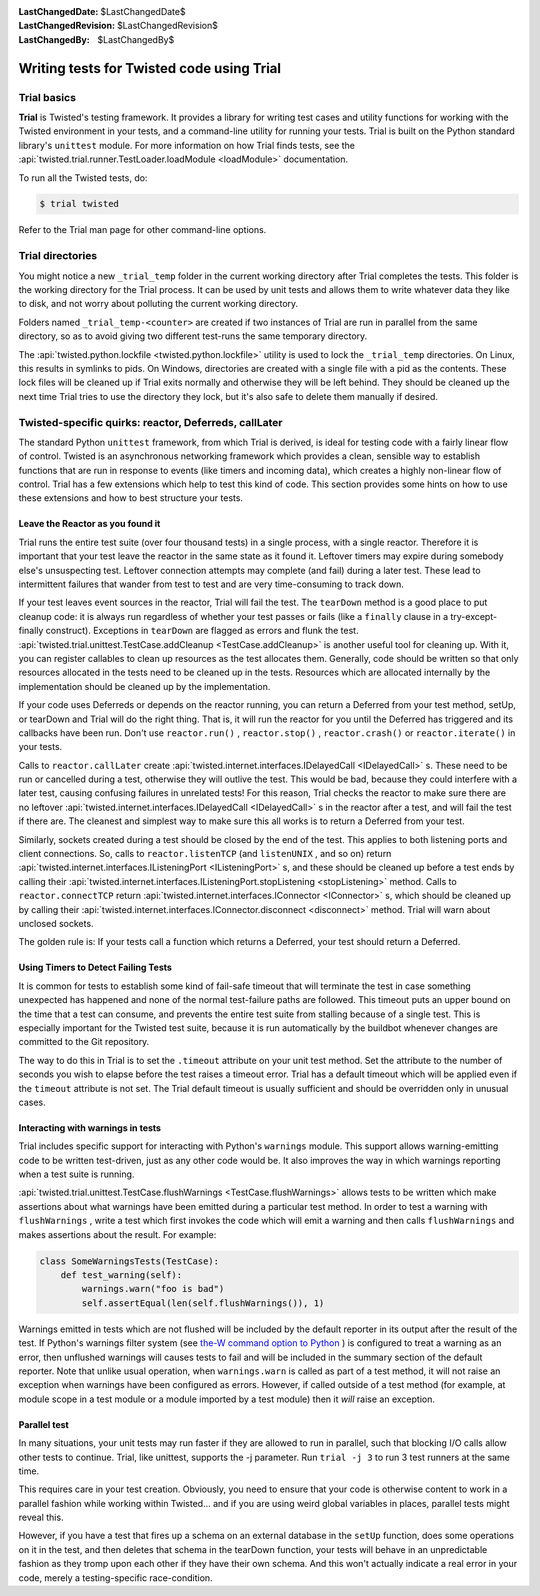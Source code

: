 
:LastChangedDate: $LastChangedDate$
:LastChangedRevision: $LastChangedRevision$
:LastChangedBy: $LastChangedBy$

Writing tests for Twisted code using Trial
==========================================






Trial basics
------------



**Trial** is Twisted's testing framework.  It provides a
library for writing test cases and utility functions for working with the
Twisted environment in your tests, and a command-line utility for running your
tests. Trial is built on the Python standard library's ``unittest`` 
module. For more information on how Trial finds tests, see the
:api:`twisted.trial.runner.TestLoader.loadModule <loadModule>` documentation.




To run all the Twisted tests, do:





.. code-block:: console

    
    $ trial twisted




Refer to the Trial man page for other command-line options.





Trial directories
-----------------



You might notice a new ``_trial_temp`` folder in the
current working directory after Trial completes the tests. This folder is the
working directory for the Trial process. It can be used by unit tests and 
allows them to write whatever data they like to disk, and not worry
about polluting the current working directory.




Folders named ``_trial_temp-<counter>`` are
created if two instances of Trial are run in parallel from the same directory,
so as to avoid giving two different test-runs the same temporary directory.




The :api:`twisted.python.lockfile <twisted.python.lockfile>` utility is used to lock
the ``_trial_temp`` directories. On Linux, this results
in symlinks to pids. On Windows, directories are created with a single file with
a pid as the contents. These lock files will be cleaned up if Trial exits normally
and otherwise they will be left behind. They should be cleaned up the next time
Trial tries to use the directory they lock, but it's also safe to delete them
manually if desired.





Twisted-specific quirks: reactor, Deferreds, callLater
------------------------------------------------------



The standard Python ``unittest`` framework, from which Trial is
derived, is ideal for testing code with a fairly linear flow of control.
Twisted is an asynchronous networking framework which provides a clean,
sensible way to establish functions that are run in response to events (like
timers and incoming data), which creates a highly non-linear flow of control.
Trial has a few extensions which help to test this kind of code. This section
provides some hints on how to use these extensions and how to best structure
your tests.





Leave the Reactor as you found it
~~~~~~~~~~~~~~~~~~~~~~~~~~~~~~~~~



Trial runs the entire test suite (over four thousand tests) in a single
process, with a single reactor. Therefore it is important that your test
leave the reactor in the same state as it found it. Leftover timers may
expire during somebody else's unsuspecting test. Leftover connection attempts
may complete (and fail) during a later test. These lead to intermittent
failures that wander from test to test and are very time-consuming to track
down.




If your test leaves event sources in the reactor, Trial will fail the test.
The ``tearDown`` method is a good place to put cleanup code: it is
always run regardless of whether your test passes or fails (like a ``finally`` 
clause in a try-except-finally construct). Exceptions in ``tearDown`` 
are flagged as errors and flunk the test. 
:api:`twisted.trial.unittest.TestCase.addCleanup <TestCase.addCleanup>` is
another useful tool for cleaning up.  With it, you can register callables to
clean up resources as the test allocates them.  Generally, code should be
written so that only resources allocated in the tests need to be cleaned up in
the tests.  Resources which are allocated internally by the implementation
should be cleaned up by the implementation.




If your code uses Deferreds or depends on the reactor running, you can
return a Deferred from your test method, setUp, or tearDown and Trial will
do the right thing. That is, it will run the reactor for you until the
Deferred has triggered and its callbacks have been run. Don't use 
``reactor.run()`` , ``reactor.stop()`` , ``reactor.crash()`` or ``reactor.iterate()`` in your tests.




Calls to ``reactor.callLater`` create :api:`twisted.internet.interfaces.IDelayedCall <IDelayedCall>` s.  These need to be run
or cancelled during a test, otherwise they will outlive the test.  This would
be bad, because they could interfere with a later test, causing confusing
failures in unrelated tests!  For this reason, Trial checks the reactor to make
sure there are no leftover :api:`twisted.internet.interfaces.IDelayedCall <IDelayedCall>` s in the reactor after a
test, and will fail the test if there are.  The cleanest and simplest way to
make sure this all works is to return a Deferred from your test.




Similarly, sockets created during a test should be closed by the end of the
test.  This applies to both listening ports and client connections.  So, calls
to ``reactor.listenTCP`` (and ``listenUNIX`` , and so on)
return :api:`twisted.internet.interfaces.IListeningPort <IListeningPort>` s, and these should be
cleaned up before a test ends by calling their :api:`twisted.internet.interfaces.IListeningPort.stopListening <stopListening>` method.
Calls to ``reactor.connectTCP`` return :api:`twisted.internet.interfaces.IConnector <IConnector>` s, which should be cleaned
up by calling their :api:`twisted.internet.interfaces.IConnector.disconnect <disconnect>` method.  Trial
will warn about unclosed sockets.




The golden rule is: If your tests call a function which returns a Deferred,
your test should return a Deferred.





Using Timers to Detect Failing Tests
~~~~~~~~~~~~~~~~~~~~~~~~~~~~~~~~~~~~



It is common for tests to establish some kind of fail-safe timeout that
will terminate the test in case something unexpected has happened and none of
the normal test-failure paths are followed. This timeout puts an upper bound
on the time that a test can consume, and prevents the entire test suite from
stalling because of a single test. This is especially important for the
Twisted test suite, because it is run automatically by the buildbot whenever
changes are committed to the Git repository.




The way to do this in Trial is to set the ``.timeout`` attribute
on your unit test method.  Set the attribute to the number of seconds you wish
to elapse before the test raises a timeout error.  Trial has a default timeout
which will be applied even if the ``timeout`` attribute is not set.
The Trial default timeout is usually sufficient and should be overridden only
in unusual cases.





Interacting with warnings in tests
~~~~~~~~~~~~~~~~~~~~~~~~~~~~~~~~~~



Trial includes specific support for interacting with Python's 
``warnings`` module.  This support allows warning-emitting code to
be written test-driven, just as any other code would be.  It also improves
the way in which warnings reporting when a test suite is running.




:api:`twisted.trial.unittest.TestCase.flushWarnings <TestCase.flushWarnings>` 
allows tests to be written which make assertions about what warnings have
been emitted during a particular test method. In order to test a warning with 
``flushWarnings`` , write a test which first invokes the code which
will emit a warning and then calls ``flushWarnings`` and makes
assertions about the result.  For example:





.. code-block:: python

    
    class SomeWarningsTests(TestCase):
        def test_warning(self):
            warnings.warn("foo is bad")
            self.assertEqual(len(self.flushWarnings()), 1)




Warnings emitted in tests which are not flushed will be included by the
default reporter in its output after the result of the test.  If Python's
warnings filter system (see `the-W command option to Python <http://docs.python.org/using/cmdline.html#cmdoption-unittest-discover-W>`_ ) is configured to treat a warning as an error,
then unflushed warnings will causes tests to fail and will be included in
the summary section of the default reporter.  Note that unlike usual
operation, when ``warnings.warn`` is called as part of a test
method, it will not raise an exception when warnings have been configured as
errors.  However, if called outside of a test method (for example, at module
scope in a test module or a module imported by a test module) then it 
*will* raise an exception.





Parallel test
~~~~~~~~~~~~~



In many situations, your unit tests may run faster if they are allowed to
run in parallel, such that blocking I/O calls allow other tests to continue.
Trial, like unittest, supports the -j parameter.  Run ``trial -j 3`` 
to run 3 test runners at the same time.




This requires care in your test creation.  Obviously, you need to ensure that
your code is otherwise content to work in a parallel fashion while working within
Twisted... and if you are using weird global variables in places, parallel tests
might reveal this.




However, if you have a test that fires up a schema on an external database
in the ``setUp`` function, does some operations on it in the test, and
then deletes that schema in the tearDown function, your tests will behave in an
unpredictable fashion as they tromp upon each other if they have their own
schema.  And this won't actually indicate a real error in your code, merely a
testing-specific race-condition.

  

